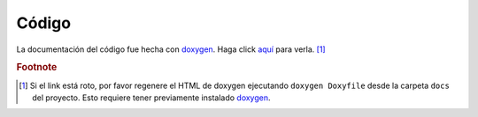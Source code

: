 Código
========================

La documentación del código fue hecha con `doxygen`_. Haga click `aquí`_ para verla. [#doccodigo]_

.. _aquí: ../../../../doxygen/html/annotated.html
.. _doxygen: http://www.stack.nl/~dimitri/doxygen/

.. rubric:: Footnote

.. [#doccodigo] Si el link está roto, por favor regenere el HTML de doxygen ejecutando ``doxygen Doxyfile`` desde la carpeta ``docs`` del proyecto. Esto requiere tener previamente instalado `doxygen`_.
